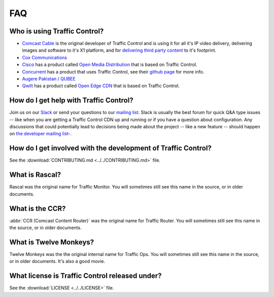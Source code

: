 ..
..
.. Licensed under the Apache License, Version 2.0 (the "License");
.. you may not use this file except in compliance with the License.
.. You may obtain a copy of the License at
..
..     http://www.apache.org/licenses/LICENSE-2.0
..
.. Unless required by applicable law or agreed to in writing, software
.. distributed under the License is distributed on an "AS IS" BASIS,
.. WITHOUT WARRANTIES OR CONDITIONS OF ANY KIND, either express or implied.
.. See the License for the specific language governing permissions and
.. limitations under the License.
..

.. _faq:

***
FAQ
***

Who is using Traffic Control?
=============================
- `Comcast Cable <http://www.comcast.com/>`_ is the original developer of Traffic Control and is using it for all it's IP video delivery, delivering images and software to it's X1 platform, and for `delivering third party content <https://www.comcastwholesale.com/products-services/content-delivery-network>`_ to it's footprint.
- `Cox Communications <http://www.cox.com/>`_
- `Cisco <http://www.cisco.com/>`_ has a product called `Open Media Distribution <http://www.cisco.com/c/en/us/products/video/open-media-distribution/index.html>`_ that is based on Traffic Control.
- `Concurrent <https://www.ccur.com/>`_ has a product that uses Traffic Control, see their `github page <https://github.com/concurrentlabs/laguna>`_ for more info.
- `Augere Pakistan / QUBEE <http://www.qubee.com.pk>`_
- `Qwilt <https://www.qwilt.com/>`_ has a product called `Open Edge CDN <https://qwilt.com/solutions/edge-cloud-cdn/>`_ that is based on Traffic Control.

How do I get help with Traffic Control?
=======================================
Join us on our `Slack <https://s.apache.org/atc-slack>`_ or send your questions to our `mailing list <mailto:users@trafficcontrol.apache.org>`_.  Slack is usually the best forum for quick Q&A type issues -- like when you are getting a Traffic Control CDN up and running or if you have a question about configuration. Any discussions that could potentially lead to decisions being made about the project -- like a new feature -- should happen on `the developer mailing list <mailto:dev@trafficcontrol.apache.org>`_-.

How do I get involved with the development of Traffic Control?
==============================================================
See the :download:`CONTRIBUTING.md <../../CONTRIBUTING.md>` file.

What is Rascal?
===============
Rascal was the original name for Traffic Monitor. You will sometimes still see this name in the source, or in older documents.

What is the CCR?
================
:abbr:`CCR (Comcast Content Router)` was the original name for Traffic Router. You will sometimes still see this name in the source, or in older documents.

What is Twelve Monkeys?
=======================
Twelve Monkeys was the the original internal name for Traffic Ops. You will sometimes still see this name in the source, or in older documents. It's also a good movie.

What license is Traffic Control released under?
===============================================
See the :download:`LICENSE <../../LICENSE>` file.

